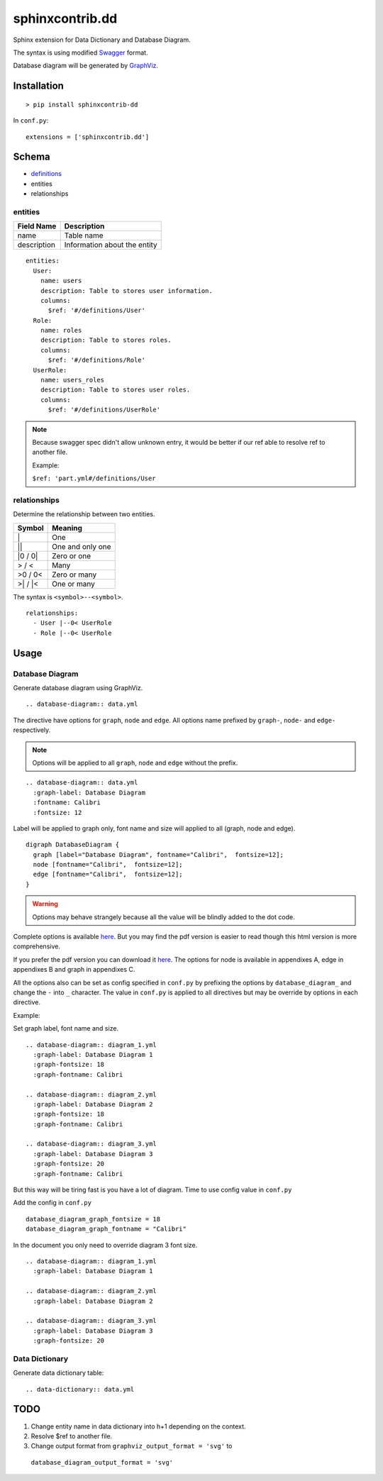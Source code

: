################
sphinxcontrib.dd
################

Sphinx extension for Data Dictionary and Database Diagram.

The syntax is using modified `Swagger <http://swagger.io/specification>`__
format.

Database diagram will be generated by `GraphViz <http://www.graphviz.org/>`__.


Installation
============

::

  > pip install sphinxcontrib-dd

In ``conf.py``:

::

  extensions = ['sphinxcontrib.dd']


Schema
======

- `definitions <http://swagger.io/specification/#definitionsObject>`__
- entities
- relationships


entities
--------

===========  ============================
Field Name   Description
===========  ============================
name         Table name
description  Information about the entity
===========  ============================

::

  entities:
    User:
      name: users
      description: Table to stores user information.
      columns:
        $ref: '#/definitions/User'
    Role:
      name: roles
      description: Table to stores roles.
      columns:
        $ref: '#/definitions/Role'
    UserRole:
      name: users_roles
      description: Table to stores user roles.
      columns:
        $ref: '#/definitions/UserRole'


.. note::

  Because swagger spec didn't allow unknown entry,
  it would be better if our ref able to resolve ref to another file.

  Example:

  ``$ref: 'part.yml#/definitions/User``


relationships
-------------

Determine the relationship between two entities.

=========  ===============================================
Symbol     Meaning
=========  ===============================================
\|         One
\|\|       One and only one
\|0 / 0\|  Zero or one
> / <      Many
>0 / 0<    Zero or many
>\| / \|<  One or many
=========  ===============================================

The syntax is ``<symbol>--<symbol>``.

::

  relationships:
    - User |--0< UserRole
    - Role |--0< UserRole


Usage
=====


Database Diagram
----------------

Generate database diagram using GraphViz.

::

  .. database-diagram:: data.yml

The directive have options for ``graph``, ``node`` and ``edge``.
All options name prefixed by ``graph-``, ``node-`` and ``edge-`` respectively.

.. note::

  Options will be applied to all ``graph``, ``node`` and ``edge`` without the
  prefix.

::

  .. database-diagram:: data.yml
    :graph-label: Database Diagram
    :fontname: Calibri
    :fontsize: 12

Label will be applied to graph only, font name and size will applied to all
(graph, node and edge).

::

  digraph DatabaseDiagram {
    graph [label="Database Diagram", fontname="Calibri",  fontsize=12];
    node [fontname="Calibri",  fontsize=12];
    edge [fontname="Calibri",  fontsize=12];
  }

.. warning::

  Options may behave strangely because all the value will be blindly added to
  the dot code.

Complete options is available `here <http://www.graphviz.org/content/attrs>`__.
But you may find the pdf version is easier to read though this html version is
more comprehensive.

If you prefer the pdf version you can download it
`here <http://www.graphviz.org/pdf/dotguide.pdf>`__.
The options for node is available in appendixes A, edge in appendixes B and
graph in appendixes C.

All the options also can be set as config specified in ``conf.py`` by prefixing
the options by ``database_diagram_`` and change the ``-`` into ``_`` character.
The value in ``conf.py`` is applied to all directives but may be override by
options in each directive.

Example:

Set graph label, font name and size.

::

  .. database-diagram:: diagram_1.yml
    :graph-label: Database Diagram 1
    :graph-fontsize: 18
    :graph-fontname: Calibri

  .. database-diagram:: diagram_2.yml
    :graph-label: Database Diagram 2
    :graph-fontsize: 18
    :graph-fontname: Calibri

  .. database-diagram:: diagram_3.yml
    :graph-label: Database Diagram 3
    :graph-fontsize: 20
    :graph-fontname: Calibri

But this way will be tiring fast is you have a lot of diagram.
Time to use config value in ``conf.py``

Add the config in ``conf.py``

::

  database_diagram_graph_fontsize = 18
  database_diagram_graph_fontname = "Calibri"

In the document you only need to override diagram 3 font size.

::

  .. database-diagram:: diagram_1.yml
    :graph-label: Database Diagram 1

  .. database-diagram:: diagram_2.yml
    :graph-label: Database Diagram 2

  .. database-diagram:: diagram_3.yml
    :graph-label: Database Diagram 3
    :graph-fontsize: 20


Data Dictionary
---------------

Generate data dictionary table:

::

  .. data-dictionary:: data.yml


TODO
====

1. Change entity name in data dictionary into h+1 depending on the context.
2. Resolve $ref to another file.
3. Change output format from ``graphviz_output_format = 'svg'`` to
  ``database_diagram_output_format = 'svg'``
